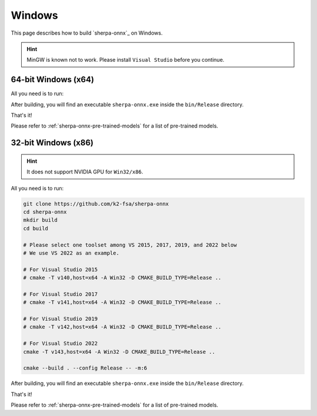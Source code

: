 Windows
=======

This page describes how to build `sherpa-onnx`_ on Windows.


.. hint::

   MinGW is known not to work.
   Please install ``Visual Studio`` before you continue.

64-bit Windows (x64)
--------------------

All you need is to run:

.. tabs::

   .. tab:: CPU

      .. code-block:: bash

        git clone https://github.com/k2-fsa/sherpa-onnx
        cd sherpa-onnx
        mkdir build
        cd build
        cmake -DCMAKE_BUILD_TYPE=Release ..
        cmake --build . --config Release

   .. tab:: Nvidia GPU (CUDA)

      .. code-block:: bash

        git clone https://github.com/k2-fsa/sherpa-onnx
        cd sherpa-onnx
        mkdir build
        cd build
        cmake -DCMAKE_BUILD_TYPE=Release -DSHERPA_ONNX_ENABLE_GPU=ON ..
        cmake --build . --config Release

      .. hint::

          You need to install CUDA toolkit. Otherwise, you would get
          errors at runtime.

After building, you will find an executable ``sherpa-onnx.exe`` inside the ``bin/Release`` directory.

That's it!

Please refer to :ref:`sherpa-onnx-pre-trained-models` for a list of pre-trained
models.

32-bit Windows (x86)
--------------------

.. hint::

   It does not support NVIDIA GPU for ``Win32/x86``.

All you need is to run:

.. code-block:: bash

  git clone https://github.com/k2-fsa/sherpa-onnx
  cd sherpa-onnx
  mkdir build
  cd build

  # Please select one toolset among VS 2015, 2017, 2019, and 2022 below
  # We use VS 2022 as an example.

  # For Visual Studio 2015
  # cmake -T v140,host=x64 -A Win32 -D CMAKE_BUILD_TYPE=Release ..

  # For Visual Studio 2017
  # cmake -T v141,host=x64 -A Win32 -D CMAKE_BUILD_TYPE=Release ..

  # For Visual Studio 2019
  # cmake -T v142,host=x64 -A Win32 -D CMAKE_BUILD_TYPE=Release ..

  # For Visual Studio 2022
  cmake -T v143,host=x64 -A Win32 -D CMAKE_BUILD_TYPE=Release ..

  cmake --build . --config Release -- -m:6

After building, you will find an executable ``sherpa-onnx.exe`` inside the ``bin/Release`` directory.

That's it!

Please refer to :ref:`sherpa-onnx-pre-trained-models` for a list of pre-trained
models.
